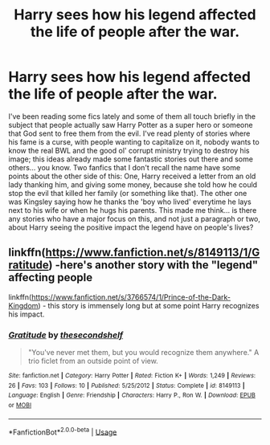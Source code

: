 #+TITLE: Harry sees how his legend affected the life of people after the war.

* Harry sees how his legend affected the life of people after the war.
:PROPERTIES:
:Author: Archimedes_go_away
:Score: 3
:DateUnix: 1570977630.0
:DateShort: 2019-Oct-13
:END:
I've been reading some fics lately and some of them all touch briefly in the subject that people actually saw Harry Potter as a super hero or someone that God sent to free them from the evil. I've read plenty of stories where his fame is a curse, with people wanting to capitalize on it, nobody wants to know the real BWL and the good ol' corrupt ministry trying to destroy his image; this ideas already made some fantastic stories out there and some others... you know. Two fanfics that I don't recall the name have some points about the other side of this: One, Harry received a letter from an old lady thanking him, and giving some money, because she told how he could stop the evil that killed her family (or something like that). The other one was Kingsley saying how he thanks the 'boy who lived' everytime he lays next to his wife or when he hugs his parents. This made me think... is there any stories who have a major focus on this, and not just a paragraph or two, about Harry seeing the positive impact the legend have on people's lives?


** linkffn([[https://www.fanfiction.net/s/8149113/1/Gratitude]]) -here's another story with the "legend" affecting people

linkffn([[https://www.fanfiction.net/s/3766574/1/Prince-of-the-Dark-Kingdom]]) - this story is immensely long but at some point Harry recognizes his impact.
:PROPERTIES:
:Author: TimeTurner394
:Score: 2
:DateUnix: 1570997920.0
:DateShort: 2019-Oct-13
:END:

*** [[https://www.fanfiction.net/s/8149113/1/][*/Gratitude/*]] by [[https://www.fanfiction.net/u/3088492/thesecondshelf][/thesecondshelf/]]

#+begin_quote
  "You've never met them, but you would recognize them anywhere." A trio ficlet from an outside point of view.
#+end_quote

^{/Site/:} ^{fanfiction.net} ^{*|*} ^{/Category/:} ^{Harry} ^{Potter} ^{*|*} ^{/Rated/:} ^{Fiction} ^{K+} ^{*|*} ^{/Words/:} ^{1,249} ^{*|*} ^{/Reviews/:} ^{26} ^{*|*} ^{/Favs/:} ^{103} ^{*|*} ^{/Follows/:} ^{10} ^{*|*} ^{/Published/:} ^{5/25/2012} ^{*|*} ^{/Status/:} ^{Complete} ^{*|*} ^{/id/:} ^{8149113} ^{*|*} ^{/Language/:} ^{English} ^{*|*} ^{/Genre/:} ^{Friendship} ^{*|*} ^{/Characters/:} ^{Harry} ^{P.,} ^{Ron} ^{W.} ^{*|*} ^{/Download/:} ^{[[http://www.ff2ebook.com/old/ffn-bot/index.php?id=8149113&source=ff&filetype=epub][EPUB]]} ^{or} ^{[[http://www.ff2ebook.com/old/ffn-bot/index.php?id=8149113&source=ff&filetype=mobi][MOBI]]}

--------------

*FanfictionBot*^{2.0.0-beta} | [[https://github.com/tusing/reddit-ffn-bot/wiki/Usage][Usage]]
:PROPERTIES:
:Author: FanfictionBot
:Score: 1
:DateUnix: 1570997943.0
:DateShort: 2019-Oct-13
:END:
